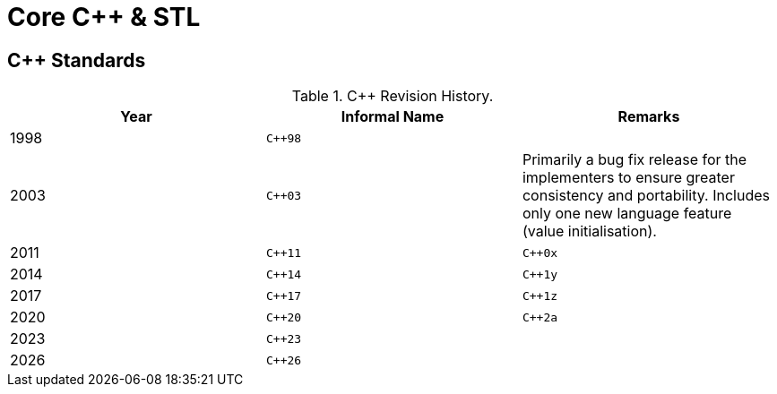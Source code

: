= Core {cpp} & STL
:cpp: C++

// This repository contains my personal implementations of the core {cpp} syntax and standard template library (STL). 

== {cpp} Standards

.{cpp} Revision History.
|===
|Year |Informal Name |Remarks

|1998
|`{cpp}98`
|

|2003
|`{cpp}03`
|Primarily a bug fix release for the implementers to ensure greater consistency and portability.
Includes only one new language feature (value initialisation).

|2011
|`{cpp}11`
|`{cpp}0x`

|2014
|`{cpp}14`
|`{cpp}1y`

|2017
|`{cpp}17`
|`{cpp}1z`

|2020
|`{cpp}20`
|`{cpp}2a`

|2023
|`{cpp}23`
|

|2026
|`{cpp}26`
|
|===